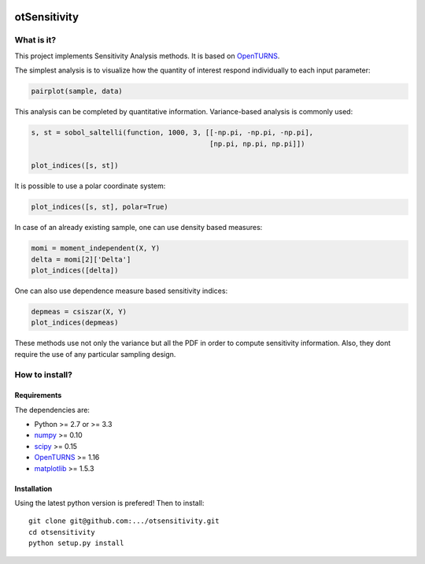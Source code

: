 |CI|_ |Python|_ |License|_

.. |CI| image:: https://circleci.com/gh/tupui/otsensitivity.svg?style=svg
.. _CI: https://circleci.com/gh/tupui/otsensitivity

.. |Python| image:: https://img.shields.io/badge/python-2.7,_3.7-blue.svg
.. _Python: https://python.org

.. |License| image:: https://img.shields.io/badge/license-LGPL-blue.svg
.. _License: https://opensource.org/licenses/LGPL

otSensitivity
=============

What is it?
-----------

This project implements Sensitivity Analysis methods.
It is based on `OpenTURNS <http://www.openturns.org>`_.

The simplest analysis is to visualize how the quantity of interest respond
individually to each input parameter:

.. code-block:: python

    pairplot(sample, data)

.. image::  doc/images/ishigami_pairplot.png

This analysis can be completed by quantitative information. Variance-based
analysis is commonly used:

.. code-block:: python

    s, st = sobol_saltelli(function, 1000, 3, [[-np.pi, -np.pi, -np.pi],
                                               [np.pi, np.pi, np.pi]])
    
    plot_indices([s, st])

.. image::  doc/images/ishigami_indices.png

It is possible to use a polar coordinate system: 

.. code-block:: python

    plot_indices([s, st], polar=True)

.. image::  doc/images/ishigami_indices-polar.png

In case of an already existing sample, one can use density based measures:

.. code-block:: python

    momi = moment_independent(X, Y)
    delta = momi[2]['Delta']
    plot_indices([delta])

.. image::  doc/images/ishigami_moment.png

One can also use dependence measure based sensitivity indices:

.. code-block:: python

    depmeas = csiszar(X, Y)
    plot_indices(depmeas)

.. image::  doc/images/ishigami_moment.png

These methods use not only the variance but all the PDF in order to compute
sensitivity information. Also, they dont require the use of any particular
sampling design.

How to install?
---------------

Requirements
............

The dependencies are: 

- Python >= 2.7 or >= 3.3
- `numpy <http://www.numpy.org>`_ >= 0.10
- `scipy <http://scipy.org>`_ >= 0.15
- `OpenTURNS <http://www.openturns.org>`_ >= 1.16
- `matplotlib <https://matplotlib.org>`_ >= 1.5.3


Installation
............

Using the latest python version is prefered! Then to install::

    git clone git@github.com:.../otsensitivity.git
    cd otsensitivity
    python setup.py install
